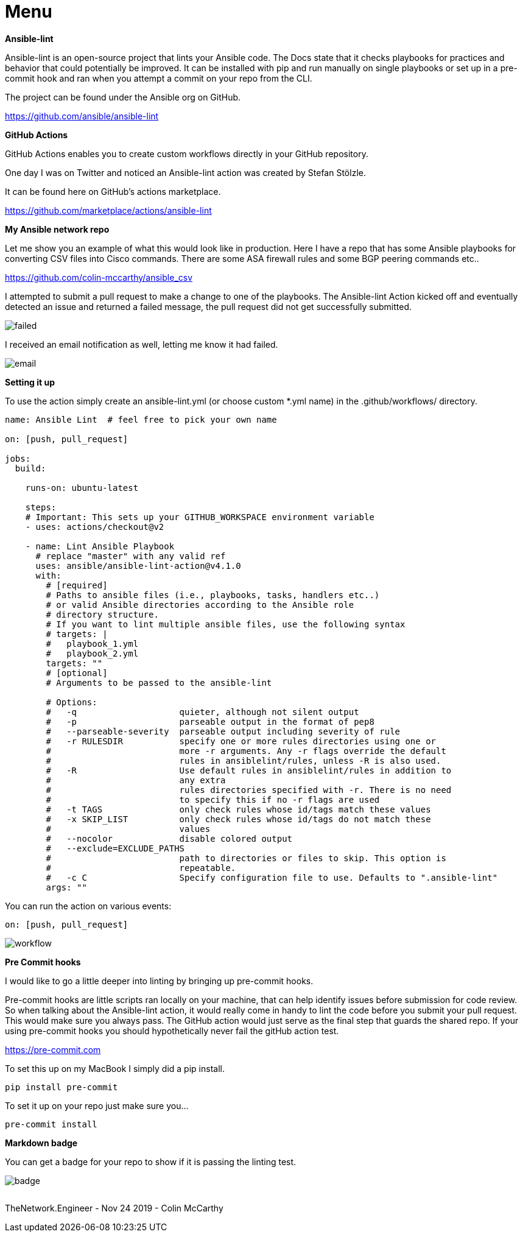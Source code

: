 = {subject} [black]*Menu*
:subject:
:description:
:doctype:
:confidentiality:
:listing-caption: Listing
:toc:
:toclevels: 6
:sectnums:
:chapter-label:
:icons: font
ifdef::backend-pdf[]
:pdf-page-size: A4
:source-highlighter: rouge
:rouge-style: github
endif::[]










[black big]*Ansible-lint*

Ansible-lint is an open-source project that lints your Ansible code. The Docs state
that it checks playbooks for practices and behavior that could potentially be improved.
It can be installed with pip and run manually on single playbooks or set up in a pre-commit hook and ran when you attempt a
commit on your repo from the CLI.


The project can be found under the Ansible org on GitHub.

https://github.com/ansible/ansible-lint



[black big]*GitHub Actions*

GitHub Actions enables you to create custom workflows directly in your GitHub repository.

One day I was on Twitter and noticed an Ansible-lint action was created by Stefan Stölzle.


It can be found here on GitHub's actions marketplace.

https://github.com/marketplace/actions/ansible-lint



[black big]*My Ansible network repo*

Let me  show you an example of what this would look like in production.
Here I have a repo that has some Ansible playbooks for converting CSV files into  Cisco commands.
There are some ASA firewall rules and some BGP peering commands etc..

https://github.com/colin-mccarthy/ansible_csv

I attempted to submit a pull request to make a change to one of the playbooks. The Ansible-lint Action kicked off
and eventually detected an issue and returned a failed message, the pull request did not get successfully submitted.









image:images/failed.jpeg[]

I received an email notification as well, letting me know it had failed.


image:images/email.jpeg[]





[black big]*Setting it up*


To use the action simply create an ansible-lint.yml (or choose custom *.yml name) in the [red]#.github/workflows/# directory.






```
name: Ansible Lint  # feel free to pick your own name

on: [push, pull_request]

jobs:
  build:

    runs-on: ubuntu-latest

    steps:
    # Important: This sets up your GITHUB_WORKSPACE environment variable
    - uses: actions/checkout@v2

    - name: Lint Ansible Playbook
      # replace "master" with any valid ref
      uses: ansible/ansible-lint-action@v4.1.0
      with:
        # [required]
        # Paths to ansible files (i.e., playbooks, tasks, handlers etc..)
        # or valid Ansible directories according to the Ansible role
        # directory structure.
        # If you want to lint multiple ansible files, use the following syntax
        # targets: |
        #   playbook_1.yml
        #   playbook_2.yml
        targets: ""
        # [optional]
        # Arguments to be passed to the ansible-lint

        # Options:
        #   -q                    quieter, although not silent output
        #   -p                    parseable output in the format of pep8
        #   --parseable-severity  parseable output including severity of rule
        #   -r RULESDIR           specify one or more rules directories using one or
        #                         more -r arguments. Any -r flags override the default
        #                         rules in ansiblelint/rules, unless -R is also used.
        #   -R                    Use default rules in ansiblelint/rules in addition to
        #                         any extra
        #                         rules directories specified with -r. There is no need
        #                         to specify this if no -r flags are used
        #   -t TAGS               only check rules whose id/tags match these values
        #   -x SKIP_LIST          only check rules whose id/tags do not match these
        #                         values
        #   --nocolor             disable colored output
        #   --exclude=EXCLUDE_PATHS
        #                         path to directories or files to skip. This option is
        #                         repeatable.
        #   -c C                  Specify configuration file to use. Defaults to ".ansible-lint"
        args: ""
```

You can run the action on various events:

```
on: [push, pull_request]
```



image:images/workflow.jpeg[]










[black big]*Pre Commit hooks*

I would like to go a little deeper into linting by bringing up pre-commit hooks.

Pre-commit hooks are little scripts ran locally on your machine, that can help identify issues before submission for code review.
So when talking about the Ansible-lint action, it would really come in handy to lint the code before you submit your pull request.
This would make sure you always pass. The GitHub action would just serve as the final step that guards the shared repo.
If your using pre-commit hooks you should hypothetically never fail the gitHub action test.

https://pre-commit.com

To set this up on my MacBook I simply did a pip install.


```
pip install pre-commit
```
To set it up on your repo just make sure you...


```
pre-commit install
```




[black big]*Markdown badge*

You can get a badge for your repo to show if it is passing the linting test.

image:images/badge.jpeg[]








|===
|===


|===

|===
TheNetwork.Engineer - Nov 24 2019  -  Colin McCarthy
|===
